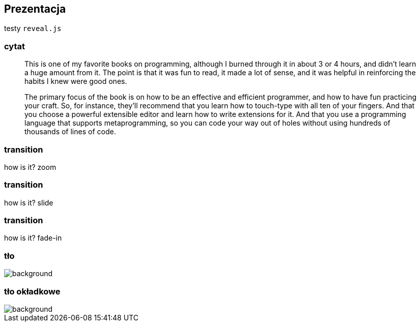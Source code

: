 == Prezentacja

testy `reveal.js`

[.stretch]
=== cytat

[.stretch]
[quote]
--
[.stretch]
This is one of my favorite books on programming, although I burned through it in about 3 or 4 hours, and didn't learn a huge amount from it. The point is that it was fun to read, it made a lot of sense, and it was helpful in reinforcing the habits I knew were good ones.

[.stretch]
The primary focus of the book is on how to be an effective and efficient programmer, and how to have fun practicing your craft. So, for instance, they'll recommend that you learn how to touch-type with all ten of your fingers. And that you choose a powerful extensible editor and learn how to write extensions for it. And that you use a programming language that supports metaprogramming, so you can code your way out of holes without using hundreds of thousands of lines of code.
--

[transition="zoom", transition-speed="fast"]
=== transition

how is it? zoom

[transition="slide", transition-speed="slow"]
=== transition

how is it? slide

[transition="fade-in", transition-speed="slow"]
=== transition

how is it? fade-in

=== tło

image::India.png[background]

=== tło okładkowe

image::India.png[background, size=cover]
